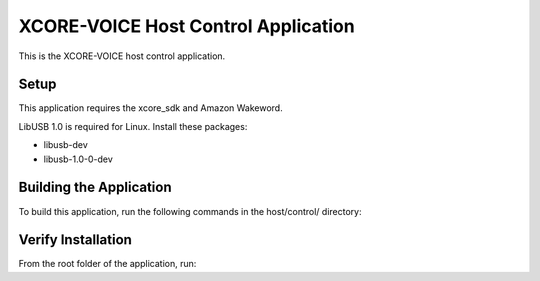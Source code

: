 ====================================
XCORE-VOICE Host Control Application
====================================

This is the XCORE-VOICE host control application.


***** 
Setup
***** 

This application requires the xcore_sdk and Amazon Wakeword.

LibUSB 1.0 is required for Linux. Install these packages:

- libusb-dev
- libusb-1.0-0-dev  

************************
Building the Application
************************

To build this application, run the following commands in the host/control/ directory:

.. tab:: Linux and MacOS

    .. code-block:: console
    
        $ cmake -B build
        $ cd build
        $ make -j
        
.. tab:: Windows x86 native tools CMD prompt

    .. code-block:: console
    
        $ cmake -G "NMake Makefiles" -B build
        $ cd build
        $ nmake


*******************
Verify Installation
*******************

From the root folder of the application, run:

.. tab:: Linux and MacOS

    .. code-block:: console

        $ avona_control --help
        
.. tab:: Windows x86 native tools CMD prompt

    .. code-block:: console
    
        $ avona_control.exe --help
